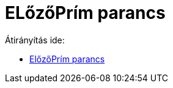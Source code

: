 = ELőzőPrím parancs
ifdef::env-github[:imagesdir: /hu/modules/ROOT/assets/images]

Átirányítás ide:

* xref:/commands/ElőzőPrím.adoc[ElőzőPrím parancs]
